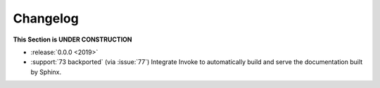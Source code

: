 =========
Changelog
=========

.. Guide and tutorial in: https://releases.readthedocs.io/en/latest/

**This Section is UNDER CONSTRUCTION**

- :release:`0.0.0 <2019>`
- :support:`73 backported` (via :issue:`77`) Integrate Invoke to automatically build and serve the documentation built by Sphinx.